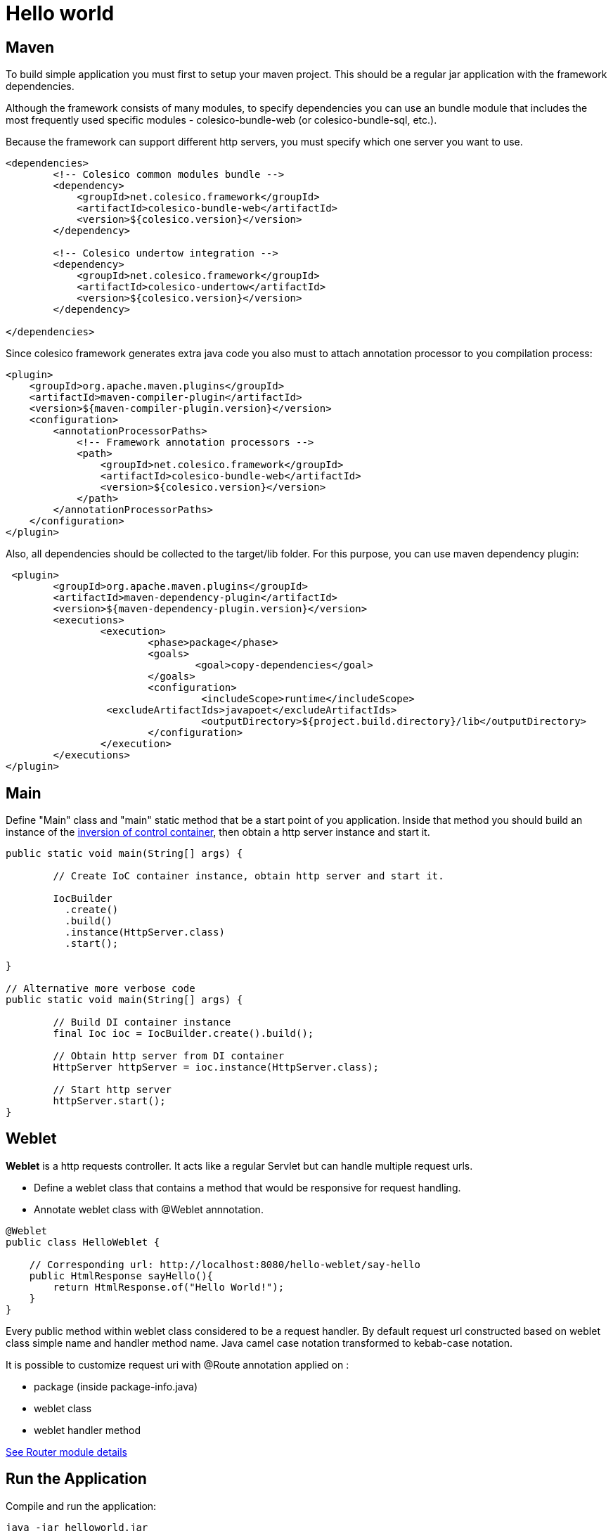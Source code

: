 = Hello world

== Maven

To build simple application you must first to setup your maven project.
This should be a regular jar application with the framework dependencies.

Although the framework consists of many modules, to specify dependencies you can use an bundle module
that includes the most frequently used specific modules - colesico-bundle-web  (or colesico-bundle-sql, etc.).

Because the framework can support different http servers, you must specify which one  server you want to use.

[source,xml]
----
<dependencies>
        <!-- Colesico common modules bundle -->
        <dependency>
            <groupId>net.colesico.framework</groupId>
            <artifactId>colesico-bundle-web</artifactId>
            <version>${colesico.version}</version>
        </dependency>

        <!-- Colesico undertow integration -->
        <dependency>
            <groupId>net.colesico.framework</groupId>
            <artifactId>colesico-undertow</artifactId>
            <version>${colesico.version}</version>
        </dependency>

</dependencies>
----

Since colesico framework generates extra java code you also must to attach annotation processor to you compilation process:

[source,xml]
----
<plugin>
    <groupId>org.apache.maven.plugins</groupId>
    <artifactId>maven-compiler-plugin</artifactId>
    <version>${maven-compiler-plugin.version}</version>
    <configuration>
        <annotationProcessorPaths>
            <!-- Framework annotation processors -->
            <path>
                <groupId>net.colesico.framework</groupId>
                <artifactId>colesico-bundle-web</artifactId>
                <version>${colesico.version}</version>
            </path>
        </annotationProcessorPaths>
    </configuration>
</plugin>
----

Also, all dependencies should be collected to the target/lib folder. For this purpose, you can use maven dependency plugin:

[source,xml]
----
 <plugin>
	<groupId>org.apache.maven.plugins</groupId>
	<artifactId>maven-dependency-plugin</artifactId>
	<version>${maven-dependency-plugin.version}</version>
	<executions>
		<execution>
			<phase>package</phase>
			<goals>
				<goal>copy-dependencies</goal>
			</goals>
			<configuration>
				 <includeScope>runtime</includeScope>
                 <excludeArtifactIds>javapoet</excludeArtifactIds>
				 <outputDirectory>${project.build.directory}/lib</outputDirectory>
			</configuration>
		</execution>
	</executions>
</plugin>
----


== Main

Define "Main" class and "main" static method that be a start point of you application.
Inside that method you should build an instance of the <<../ioc.adoc#,inversion of control container>>,
then  obtain a http server instance and start it.

[source,java]
----

public static void main(String[] args) {

        // Create IoC container instance, obtain http server and start it.

        IocBuilder
          .create()
          .build()
          .instance(HttpServer.class)
          .start();

}

// Alternative more verbose code
public static void main(String[] args) {

        // Build DI container instance
        final Ioc ioc = IocBuilder.create().build();

        // Obtain http server from DI container
        HttpServer httpServer = ioc.instance(HttpServer.class);

        // Start http server
        httpServer.start();
}
----

== Weblet

*Weblet* is a http requests controller.  It acts like a regular Servlet but can handle multiple request urls.

* Define a weblet class that contains a  method that would be responsive for request handling.
* Annotate weblet class with @Weblet annnotation.

[source,java]
----
@Weblet
public class HelloWeblet {

    // Corresponding url: http://localhost:8080/hello-weblet/say-hello
    public HtmlResponse sayHello(){
        return HtmlResponse.of("Hello World!");
    }
}

----

Every public method within weblet class considered to be a request handler.
By default request url constructed based on weblet class simple name and handler method name.
Java camel case notation transformed to kebab-case notation.

It is possible to customize request uri with @Route annotation applied on :

* package (inside package-info.java)
* weblet class
* weblet handler method

<<../router.adoc#, See Router module details>>

== Run the Application

Compile and run the application:

[source]
----
java -jar helloworld.jar
----

Then browse the url  http://localhost:8080/hello-weblet/say-hello to see result.

== Hello World application source code

See full source code in the framework source code section #examples/helloworld-example#

